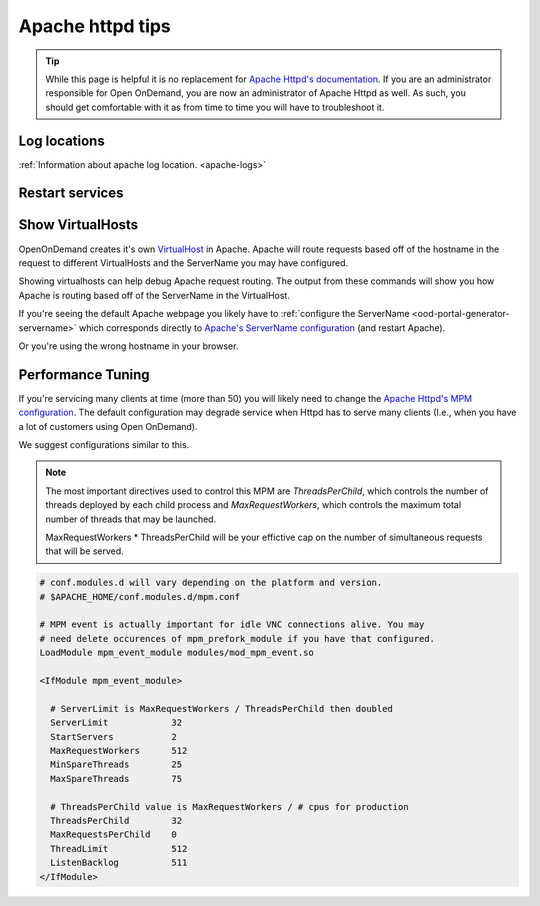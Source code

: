 .. _apache-extra:

Apache httpd tips
=================

..  tip::

  While this page is helpful it is no replacement for `Apache Httpd's documentation`_. If
  you are an administrator responsible for Open OnDemand, you are now an administrator of
  Apache Httpd as well.  As such, you should get comfortable with it as from time to time you will
  have to troubleshoot it.


Log locations
-------------

:ref:`Information about apache log location. <apache-logs>`

.. _restart-apache:

Restart services
----------------

   .. tabs::

      .. tab:: RHEL/CentOS 7

        .. code-block:: sh

          sudo systemctl try-restart httpd24-httpd


      .. tab:: RHEL/Rocky 8 & 9

         .. code-block:: sh

          sudo systemctl try-restart httpd

      .. tab:: Ubuntu

         .. code-block:: sh

          sudo systemctl try-restart apache2

.. _show-virtualhosts:

Show VirtualHosts
-----------------

OpenOnDemand creates it's own `VirtualHost`_ in Apache.  Apache will route
requests based off of the hostname in the request to different VirtualHosts
and the ServerName you may have configured.

Showing virtualhosts can help debug Apache request routing.  The output from these
commands will show you how Apache is routing based off of the ServerName in the VirtualHost.

If you're seeing the default Apache webpage you likely have to :ref:`configure the ServerName <ood-portal-generator-servername>`
which corresponds directly to `Apache's ServerName configuration`_ (and restart Apache).

Or you're using the wrong hostname in your browser.

   .. tabs::

      .. tab:: RHEL/CentOS 7

        .. code-block:: sh

          sudo /opt/rh/httpd24/root/sbin/httpd -S

      .. tab:: RHEL/Rocky 8 & 9

         .. code-block:: sh

          sudo /sbin/httpd -S

      .. tab:: Ubuntu

         .. code-block:: sh

          sudo /sbin/apache2 -S

Performance Tuning
------------------

If you're servicing many clients at time (more than 50) you will likely need to change the
`Apache Httpd's MPM configuration`_. The default configuration may degrade service when
Httpd has to serve many clients (I.e., when you have a lot of customers using Open OnDemand).

We suggest configurations similar to this. 

.. note::
  The most important directives used to control this MPM are `ThreadsPerChild`, which controls 
  the number of threads deployed by each child process and `MaxRequestWorkers`, which controls
  the maximum total number of threads that may be launched.
  
  MaxRequestWorkers * ThreadsPerChild will be your effictive cap on the number of 
  simultaneous requests that will be served.
   

.. code-block:: apache

  # conf.modules.d will vary depending on the platform and version.
  # $APACHE_HOME/conf.modules.d/mpm.conf
  
  # MPM event is actually important for idle VNC connections alive. You may
  # need delete occurences of mpm_prefork_module if you have that configured.
  LoadModule mpm_event_module modules/mod_mpm_event.so

  <IfModule mpm_event_module>

    # ServerLimit is MaxRequestWorkers / ThreadsPerChild then doubled
    ServerLimit            32
    StartServers           2
    MaxRequestWorkers      512
    MinSpareThreads        25
    MaxSpareThreads        75

    # ThreadsPerChild value is MaxRequestWorkers / # cpus for production
    ThreadsPerChild        32
    MaxRequestsPerChild    0
    ThreadLimit            512
    ListenBacklog          511
  </IfModule>


.. _Apache Httpd's MPM configuration: https://httpd.apache.org/docs/2.4/mod/mpm_common.html
.. _Apache Httpd's documentation: https://httpd.apache.org/docs/current/getting-started.html
.. _Apache's ServerName configuration: https://httpd.apache.org/docs/2.4/mod/core.html#servername
.. _VirtualHost: https://httpd.apache.org/docs/2.4/vhosts/

